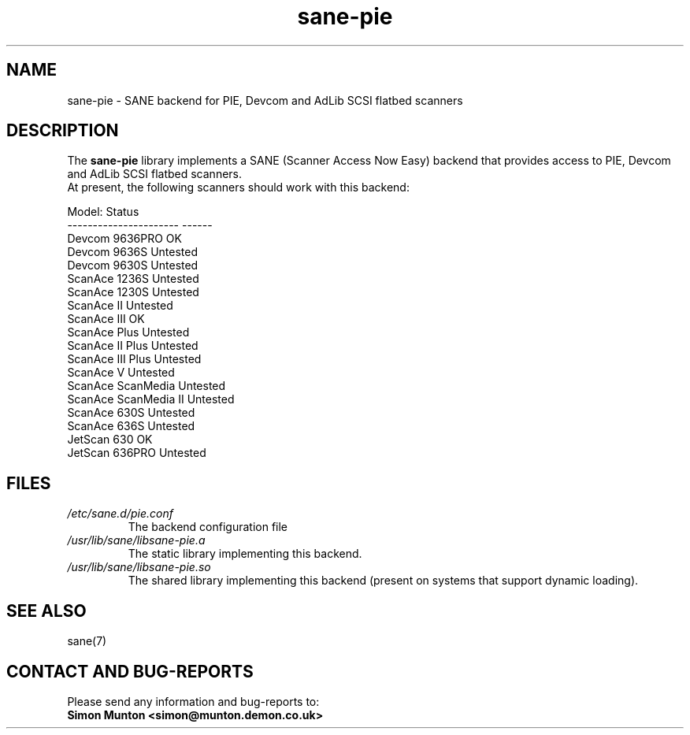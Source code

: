 .TH sane\-pie 5 "14 Jul 2008" "" "SANE Scanner Access Now Easy"
.IX sane\-pie
.SH NAME
sane\-pie \- SANE backend for PIE, Devcom and AdLib SCSI flatbed scanners

.SH DESCRIPTION
The
.B sane\-pie
library implements a SANE (Scanner Access Now Easy) backend that
provides access to PIE, Devcom and AdLib SCSI flatbed scanners.
.br
At present, the following scanners should work with this backend:
.PP
.ft CR
.nf
Model:                  Status
----------------------  ------
Devcom 9636PRO          OK
Devcom 9636S            Untested
Devcom 9630S            Untested
ScanAce 1236S           Untested
ScanAce 1230S           Untested
ScanAce II              Untested
ScanAce III             OK
ScanAce Plus            Untested
ScanAce II Plus         Untested
ScanAce III Plus        Untested
ScanAce V               Untested
ScanAce ScanMedia       Untested
ScanAce ScanMedia II    Untested
ScanAce 630S            Untested
ScanAce 636S            Untested
JetScan 630             OK
JetScan 636PRO          Untested
.fi
.ft R
.PP

.SH FILES
.TP
.I /etc/sane.d/pie.conf
The backend configuration file
.TP
.I /usr/lib/sane/libsane\-pie.a
The static library implementing this backend.
.TP
.I /usr/lib/sane/libsane\-pie.so
The shared library implementing this backend (present on systems that
support dynamic loading).
.PP

.SH SEE ALSO
sane(7)

.SH "CONTACT AND BUG-REPORTS"
Please send any information and bug-reports to:
.br
.B Simon Munton <simon@munton.demon.co.uk>
